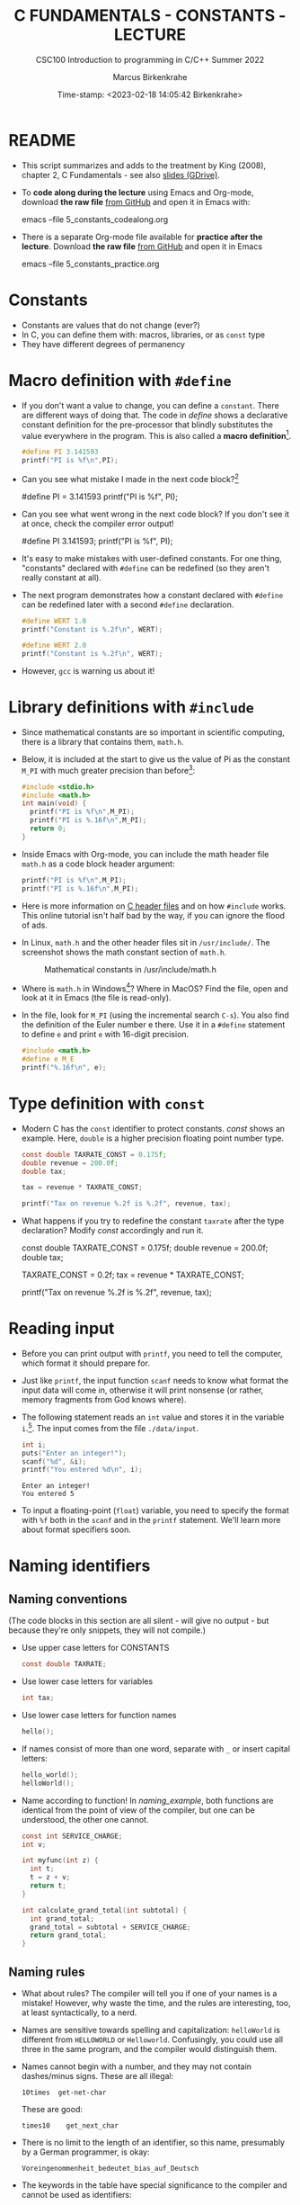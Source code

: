 #+TITLE:C FUNDAMENTALS - CONSTANTS - LECTURE
#+AUTHOR:Marcus Birkenkrahe
#+SUBTITLE:CSC100 Introduction to programming in C/C++ Summer 2022
#+DATE: Time-stamp: <2023-02-18 14:05:42 Birkenkrahe>
#+STARTUP: overview hideblocks indent
#+OPTIONS: toc:1 ^:nil
#+PROPERTY: header-args:C :main yes :includes <stdio.h> :exports both :results output
* README

- This script summarizes and adds to the treatment by King (2008),
  chapter 2, C Fundamentals - see also [[https://docs.google.com/presentation/d/14qvh00aVb_R09_hrQY0EDEK_JLAkgZ0S/edit?usp=sharing&ouid=102963037093118135110&rtpof=true&sd=true][slides (GDrive)]].

- To *code along during the lecture* using Emacs and Org-mode, download
  *the raw file* [[https://github.com/birkenkrahe/cc/tree/piHome/org][from GitHub]] and open it in Emacs with:
  #+begin_example sh
    emacs --file 5_constants_codealong.org
  #+end_example

- There is a separate Org-mode file available for *practice after the
  lecture*. Download *the raw file* [[https://github.com/birkenkrahe/cc/tree/piHome/org][from GitHub]] and open it in Emacs
  #+begin_example sh
    emacs --file 5_constants_practice.org
  #+end_example

* Constants
#+attr_latex: :width 400px
[[../img/5_rock.jpg]]

- Constants are values that do not change (ever?)
- In C, you can define them with: macros, libraries, or as ~const~ type
- They have different degrees of permanency

* Macro definition with ~#define~

- If you don't want a value to change, you can define a
  ~constant~. There are different ways of doing that. The code in
  [[define]] shows a declarative constant definition for the
  pre-processor that blindly substitutes the value everywhere in
  the program. This is also called a *macro definition*[fn:1].
  #+begin_src C :main yes :includes <stdio.h>
    #define PI 3.141593
    printf("PI is %f\n",PI);
  #+end_src
- Can you see what mistake I made in the next code block?[fn:2]
  #+begin_example C
    #define PI = 3.141593
    printf("PI is %f\n", PI);
  #+end_example
- Can you see what went wrong in the next code block? If you don't
  see it at once, check the compiler error output!
  #+begin_example C
    #define PI 3.141593;
    printf("PI is %f\n", PI);
  #+end_example
- It's easy to make mistakes with user-defined constants. For one
  thing, "constants" declared with ~#define~ can be redefined (so they
  aren't really constant at all).

- The next program demonstrates how a constant declared with ~#define~
  can be redefined later with a second ~#define~ declaration.
  #+begin_src C :exports both :results output
    #define WERT 1.0
    printf("Constant is %.2f\n", WERT);

    #define WERT 2.0
    printf("Constant is %.2f\n", WERT);
  #+end_src

- However, ~gcc~ is warning us about it!

* Library definitions with ~#include~

- Since mathematical constants are so important in scientific
  computing, there is a library that contains them, ~math.h~.

- Below, it is included at the start to give us the value of Pi as the
  constant ~M_PI~ with much greater precision than before[fn:3]:
  #+begin_src C 
    #include <stdio.h>
    #include <math.h>
    int main(void) {
      printf("PI is %f\n",M_PI);
      printf("PI is %.16f\n",M_PI);
      return 0;
    }
  #+end_src
- Inside Emacs with Org-mode, you can include the math header file
  ~math.h~ as a code block header argument:
  #+begin_src C :exports both :results output :includes <math.h>
    printf("PI is %f\n",M_PI);
    printf("PI is %.16f\n",M_PI);
  #+end_src
- Here is more information on [[https://www.w3schools.in/c-tutorial/c-header-files/][C header files]] and on how ~#include~
  works. This online tutorial isn't half bad by the way, if you can
  ignore the flood of ads.

- In Linux, ~math.h~ and the other header files sit in
  ~/usr/include/~. The screenshot shows the math constant section
  of ~math.h~.
  #+attr_latex: :width 500px
  #+caption: Mathematical constants in /usr/include/math.h
  [[../img/5_math.png]]

- Where is ~math.h~ in Windows[fn:4]? Where in MacOS? Find the
  file, open and look at it in Emacs (the file is read-only).

- In the file, look for ~M_PI~ (using the incremental search ~C-s~). You
  also find the definition of the Euler number e there. Use it in a
  ~#define~ statement to define ~e~ and print ~e~ with 16-digit precision.
  #+begin_src C
    #include <math.h>
    #define e M_E
    printf("%.16f\n", e);
  #+end_src

* Type definition with ~const~

- Modern C has the ~const~ identifier to protect constants. [[const]]
  shows an example. Here, ~double~ is a higher precision floating
  point number type.
  #+begin_src C
    const double TAXRATE_CONST = 0.175f;
    double revenue = 200.0f;
    double tax;

    tax = revenue * TAXRATE_CONST;

    printf("Tax on revenue %.2f is %.2f", revenue, tax);
  #+end_src
-  What happens if you try to redefine the constant ~taxrate~
  after the type declaration? Modify [[const]] accordingly and run it.

  #+name: const_err
  #+begin_example C
    const double TAXRATE_CONST = 0.175f;
    double revenue = 200.0f;
    double tax;

    TAXRATE_CONST = 0.2f;
    tax = revenue * TAXRATE_CONST;

    printf("Tax on revenue %.2f is %.2f", revenue, tax);
  #+end_example

* Reading input

- Before you can print output with ~printf~, you need to tell the
  computer, which format it should prepare for.

- Just like ~printf~, the input function ~scanf~ needs to know what
  format the input data will come in, otherwise it will print
  nonsense (or rather, memory fragments from God knows where).

- The following statement reads an ~int~ value and stores it in the
  variable ~i~.[fn:5]. The input comes from the file ~./data/input~.

  #+name: iscan
  #+begin_src C :tangle iscan.c :cmdline < ./data/input
    int i;
    puts("Enter an integer!");
    scanf("%d", &i);
    printf("You entered %d\n", i);
  #+end_src

  #+RESULTS: iscan
  : Enter an integer!
  : You entered 5

- To input a floating-point (~float~) variable, you need to specify
  the format with ~%f~ both in the ~scanf~ and in the ~printf~
  statement. We'll learn more about format specifiers soon.

* Naming identifiers
** Naming conventions

(The code blocks in this section are all silent - will give no
output - but because they're only snippets, they will not compile.)

- Use upper case letters for CONSTANTS
  #+begin_src C :results silent
    const double TAXRATE;
  #+end_src

- Use lower case letters for variables
  #+begin_src C :results silent
    int tax;
  #+end_src

- Use lower case letters for function names
  #+begin_src C :results silent
    hello();
  #+end_src

- If names consist of more than one word, separate with ~_~ or
  insert capital letters:
  #+begin_src C :results silent
    hello_world();
    helloWorld();
  #+end_src

- Name according to function! In [[naming_example]], both functions are
  identical from the point of view of the compiler, but one can be
  understood, the other one cannot.
  #+name: naming_example
  #+begin_src C :results silent
    const int SERVICE_CHARGE;
    int v;

    int myfunc(int z) {
      int t;
      t = z + v;
      return t;
    }

    int calculate_grand_total(int subtotal) {
      int grand_total;
      grand_total = subtotal + SERVICE_CHARGE;
      return grand_total;
    }
  #+end_src

** Naming rules

- What about rules? The compiler will tell you if one of your names
  is a mistake! However, why waste the time, and the rules are
  interesting, too, at least syntactically, to a nerd.

- Names are sensitive towards spelling and capitalization:
  ~helloWorld~ is different from ~HELLOWORLD~ or
  ~Helloworld~. Confusingly, you could use all three in the same
  program, and the compiler would distinguish them.

- Names cannot begin with a number, and they may not contain
  dashes/minus signs. These are all illegal:
  #+begin_example
    10times  get-net-char
  #+end_example
  These are good:
  #+begin_example
    times10    get_next_char
  #+end_example

- There is no limit to the length of an identifier, so this name,
  presumably by a German programmer, is okay:
  #+begin_example
  Voreingenommenheit_bedeutet_bias_auf_Deutsch
  #+end_example

- The keywords in the table have special significance to the
  compiler and cannot be used as identifiers:

  | auto       | enum    | restrict | unsigned | break  | extern   |
  | return     | void    | case     | float    | short  | volatile |
  | char       | for     | signed   | while    | const  | goto     |
  | sizeof     | _Bool   | continue | if       | static | _Complex |
  | _Imaginary | default | union    | struct   | do     | int      |
  | switch     | double  | long     | typedef  | else   | register |

- Your turn: name some illegal identifiers and see what the
  compiler says!

* Program Layout

- You can think of a program statement as a series of tokens[fn:6]:

  #+name: tokenization
  #+begin_example
   printf ( "Height: %d\n"   ,   height )  ;
     1      2        3         2     5    6  7
  #+end_example

  |   | TOKEN          | MEANING                              |
  |---+----------------+--------------------------------------|
  | 1 | identifier     | protected C keyword  (function)      |
  | 2 | punctuation    | function call begins                 |
  | 3 | string literal | text + formatting + escape character |
  | 4 | punctuation    | separator                            |
  | 5 | identifier     | integer variable                     |
  | 6 | punctuation    | function call ends                   |
  | 7 | punctuation    | statement closure                    |

- You can have any amount of white (empty) space between program
  tokens (this is not so for all programming languages[fn:7]).

- [ ] As an example, here is a version of ~dweight.c~ that works just
  as well, on one line, with almost all whitespace deleted. Only in
  one place, the space is needed. Can you see where?

  #+name: dweight_one_line :results org
  #+begin_src C
    int height,length,width,volume,weight;height=8;length=12;width=10;volume=height*length*width;weight=(volume+165)/166;printf("Dimensions: %dx%dx%d\n",length,width,height);printf("Volume (cubic inches): %d\n",volume);printf("Dimensional weight (pounds): %d\n",weight);
  #+end_src

  #+RESULTS: dweight_one_line
  | Dimensions: | 12x10x8 |           |     |
  | Volume      | (cubic  | inches):  | 960 |
  | Dimensional | weight  | (pounds): |   6 |

- Another exception are the preprocessor directives - they need to
  be on a line of their own[fn:8].

  #+name: preprocessor
  #+begin_src C :results silent
    #include <stdio.h>
    #define  CONSTANT 5
  #+end_src

- You can divide statements over any number of lines as long as you
  don't divide keywords or tokens. This works:

  #+begin_src C
    int
    height
    = 5
      ;
    printf
    (
     "height %d\n" ,
     height)
    ;
  #+end_src

  #+RESULTS:
  : height 5

- But this does not:

  #+begin_example C
    int
    hei ght
    = 5
      ;
    print f
    (
     "height
     %d\n" ,
     height)
      ;
  #+end_example

  - The variable ~height~ is not declared
  - The ~printf~ function is not recognized
  - The string literal is not complete

- Good practice:
  - Space between tokens makes identification easier
  - Indentation makes nesting easier to spot
  - Blank lines can divide a program into logical units

- [ ] Practice: improve the layout of this program ([[https://drive.google.com/file/d/1FSc4gQVBf6f62qiAsJ81rGdHHkf5Tff2/view?usp=sharing][get it from
  GDrive]]), then run it.

  #+name: layout
  #+begin_src C :tangle src/layout.c :results output
    int var1=1;int var2;var2=
                          var1
                          ,*100;
    printf (      "Variable1=%d,variable2=%d\n",
                  var1,

                  var2
                  );
  #+end_src

  #+RESULTS: layout
  : Variable1=1,variable2=100

* Let's practice!

Go to the [[https://tinyurl.com/yckuhh2f][Org-mode practice file]] and complete the second batch of exercises:

1) Defining constants
2) Standard math library
3) Reading input with ~scanf~
4) Naming identifiers
5) Program layout

   #+attr_latex: :width 300px
   [[./img/practice1.gif]]

* Summary

- C programs must be compiled and linked
- Programs consist of directives, functions, and statements
- C directives begin with a hash mark (~#~)
- C statements end with a semicolon (~;~)
- C functions begin and end with parentheses ~{~ and ~}~
- C programs should be readable
- Input and output has to be formatted correctly

* Code summary

| CODE                        | EXPLANATION                         |
|-----------------------------+-------------------------------------|
| ~#include~                    | directive to include other programs |
| ~stdio.h~                     | standard input/output header file   |
| ~main(int argc, char **argv)~ | main function with two arguments    |
| ~return~                      | statement (successful completion)   |
| ~void~                        | empty argument - no value           |
| ~printf~                      | printing function                   |
| ~\n~                          | escape character (new-line)         |
| ~/* ... */~  ~//...~            | comments                            |
| ~scanf~                       | input pattern function              |
| ~main(void)~                  | main function without argument      |

* Glossary

| CONCEPT          | EXPLANATION                                               |
|------------------+-----------------------------------------------------------|
| Compiler         | translates source code to object code                     |
| Linker           | translates object code to machine code                    |
| Syntax           | language rules                                            |
| Debugger         | checks syntax                                             |
| Directive        | starts with ~#~, one line only, no delimiter                |
| Preprocessor     | processes directives                                      |
| Statement        | command to be executed, e.g. ~return~                       |
| Delimiter        | ends a statement (in C: semicolon - ;)                    |
| Function         | a rule to compute something with arguments                |
| String           | Sequence of /character/ values like ~hello~                   |
| String literal   | Unchangeable, like the numbe ~8~ or the string ~hello~        |
| Constant         | Set value that is not changed                             |
| Variable         | A named memory placeholder for a value, e.g. ~int i~        |
| Data type        | A memory storage instruction like ~int~ for integer         |
| Comment          | Region of code that is not executed                       |
| Format specifier | Formatting symbol like ~%d%~ or ~%f%~                         |
| Data type        | Tells the computer to reserve memory,                     |
|                  | e.g. ~int~ for integer numbers                              |
| Type declaration | Combination of type and variable name - e.g. ~int height;~  |
| ~int~              | C type for integer numbers, e.g. 2                        |
| ~float~            | C type for floating point numbers, e.g. 3.14              |
| ~char~             | C type for characters, like "joey"                        |
| Formatting       | Tells the computer how to print, e.g. ~%d~ for ~int~ types    |
| ~%d~               | Format for integers                                       |
| ~%f~ and ~%.pf~      | Format for floating point numbers                         |
|                  | (with ~p~ digits after the point)                           |
| ~#define~          | Define a constant with the preprocessor,                  |
|                  | e.g. ~#define PI 3.14~                                      |
| ~math.h~           | Math library, contains mathematical constants & functions |
| ~stdio.h~          | Input/Output library, enables ~printf~ and ~scanf~            |
| ~const~            | Constant identifier, e.g. ~const double PI = 3.14;~         |

* References

- Collingbourne (2019). The Little Book of C (Rev. 1.2). Dark Neon.

- King (2008). C Programming. Norton. [[http://knking.com/books/c2/index.html][URL: knking.com]].

* Footnotes

[fn:1]As an aside, "Emacs" was originally named EMACS as an akronym
for "Editor MACroS" because of its extensibility through macros - the
word comes from the Greek meaning "large" or "prominent", as in
"macroscopic" or "macro economy".

[fn:2] Instead of "~3.141593~", the expression "~= 3.141593~" is
substituted for ~PI~ everywhere - the program will not compile.

[fn:3]In the tangled ~.C~ file, you can see that this ~#include~
statement is inside the ~main~ bracketed area!

[fn:4]If you installed the MinGW compiler (GCC for Windows), look for
it in the MinGW directory - there's an ~/include~ subdirectory that
contains many header/library files ~.h~. If you have Cygwin, you'll find
it in ~c:/Cygwin/usr/include/~.

[fn:5]You cannot enter input in an Org-mode file interactively. You
either have to tangle the code and compile/run it on the command line,
or redirect the input using the ~:cmdline < file~ header argument,
where ~file~ contains the input.

[fn:6]The tokenization is an important sub-process of natural language
processing, a data science discipline that is responsible for language
assistants like Siri, robotic calls, auto-coding and machine
translation (like Google translate).

[fn:7]Python e.g. is white-space sensitive: the indentation level is
significant, it denotes code blocks, and needs to be consistent. The
same goes for Org-mode markdown and code blocks.

[fn:8]The ~<..>~ brackets indicate that the file in between the
brackets can be found in the system ~PATH~. If a local file is included,
use double apostrophes ~".."~.

[fn:9]165/166 is 0.9939759, so we've just messed with the actual
volume.

[fn:10]
#+begin_quote
"Cargo space has physical limits based on the volume of the cargo and
the weight. The reason why both volume & weight are evaluated can be
better understood if you consider the cost of shipping a large object
with less weight.

For example, a large box containing styrofoam cups weighs very less,
i.e., the dimensional (volume) weight of that box will likely be more
than its actual weight. It is for this reason that most airlines and
other transport providers evaluate both dimensional weight & actual
weight, and then use the greater of the two weights to bill you for
the transportation costs. The greater of the two weights is also
commonly referred to as ‘chargeable weight’." (UniRelo 2020)
#+end_quote

[fn:11][[https://www.geeksforgeeks.org/puts-vs-printf-for-printing-a-string/][See here]] for a comparison of ~printf()~ vs. ~puts()~.

[fn:12] Answer: (1) memory allocation for four integer variables; (2)
assignments for four variables; (3) multiplication of three integers.

[fn:13]The declaration must precede the use of the variable.

[fn:14]Assignment is variable use. Variable types must be declared
before they can be used.

[fn:15]In the C99 standard, declarations don't have to come before
statements.

[fn:16]If you always want to have line numbers and highlight the line
under the cursor, put these lines in your ~.emacs~ file: and restart
Emacs:
#+begin_example emacs-lisp
  ;; always display line numbers
  (global-display-line-numbers-mode)
  ;; enable global highlighting
  (global-hl-line-mode 1)
#+end_example

[fn:17]You can find different [[https://emacsthemes.com/][themes for GNU Emacs]] here, and install
them using ~M-x package-list-packages~. To see the differences, enter
~M-x custom-themes~ and pick another theme now. You can save it
automatically for future sessions.

[fn:18][[https://replit.com][replit.com]] is an online Read-Eval-Print-Loop (REPL) that looks
like a Linux installation (in fact, it is a so-called Docker
container, an emulated, customized Linux installation). When
registering (for free) you can use many different programming
languages - here is a [[https://replit.com/@birkenkrahe/DiscreteDearObjectdatabase#main.c][link to my container]].

[fn:19]Executables are the result of compilation for a specific
computer architecture and OS. The ~.exe~ program was compiled for
Windows, the ~.out~ program was compiled for Linux. They will only run
on these OS.

[fn:20] In our case, instead of weaving TeX files (~.tex~) to print, we
weave Markdown files (~.md~), or WORD (~*.odt~) files, or we dispense with
the weaving altogether because Org-mode files (equivalent of the ~*.w~
or "web" files) look fine on GitHub.  GitHub.
